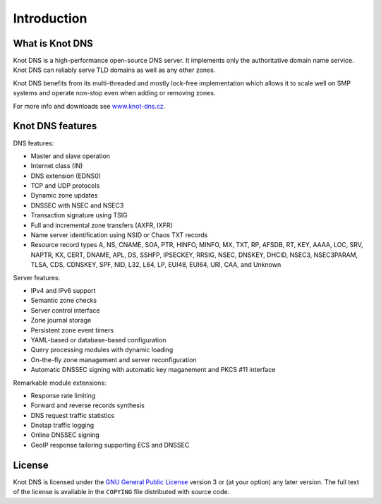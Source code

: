 .. highlight:: none
.. _Introduction:

************
Introduction
************

What is Knot DNS
================

Knot DNS is a high-performance open-source DNS server. It
implements only the authoritative domain name service. Knot DNS
can reliably serve TLD domains as well as any other zones.

Knot DNS benefits from its multi-threaded and mostly lock-free
implementation which allows it to scale well on SMP systems and
operate non-stop even when adding or removing zones.

For more info and downloads see `www.knot-dns.cz <https://www.knot-dns.cz>`_.

Knot DNS features
=================

DNS features:

* Master and slave operation
* Internet class (IN)
* DNS extension (EDNS0)
* TCP and UDP protocols
* Dynamic zone updates
* DNSSEC with NSEC and NSEC3
* Transaction signature using TSIG
* Full and incremental zone transfers (AXFR, IXFR)
* Name server identification using NSID or Chaos TXT records
* Resource record types A, NS, CNAME, SOA, PTR, HINFO, MINFO, MX,
  TXT, RP, AFSDB, RT, KEY, AAAA, LOC, SRV, NAPTR, KX, CERT, DNAME, APL, DS,
  SSHFP, IPSECKEY, RRSIG, NSEC, DNSKEY, DHCID, NSEC3, NSEC3PARAM, TLSA, CDS,
  CDNSKEY, SPF, NID, L32, L64, LP, EUI48, EUI64, URI, CAA, and Unknown

Server features:

* IPv4 and IPv6 support
* Semantic zone checks
* Server control interface
* Zone journal storage
* Persistent zone event timers
* YAML-based or database-based configuration
* Query processing modules with dynamic loading
* On-the-fly zone management and server reconfiguration
* Automatic DNSSEC signing with automatic key maganement and PKCS #11 interface

Remarkable module extensions:

* Response rate limiting
* Forward and reverse records synthesis
* DNS request traffic statistics
* Dnstap traffic logging
* Online DNSSEC signing
* GeoIP response tailoring supporting ECS and DNSSEC 

License
=======

Knot DNS is licensed under the `GNU General Public License <https://www.gnu.org/copyleft/gpl.html>`_
version 3 or (at your option) any later version. The full text of the license
is available in the ``COPYING`` file distributed with source code.

